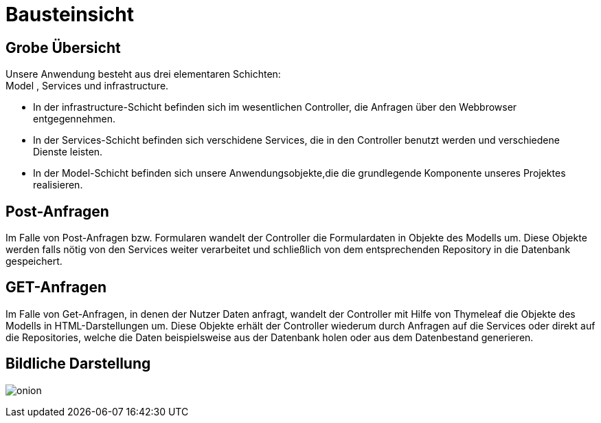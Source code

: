 = Bausteinsicht

== Grobe Übersicht

Unsere Anwendung besteht aus drei elementaren Schichten: +
Model , Services und infrastructure. +

* In der infrastructure-Schicht befinden sich im wesentlichen Controller, die Anfragen über den Webbrowser entgegennehmen. +

* In der Services-Schicht befinden sich verschidene Services, die in den Controller benutzt werden und verschiedene Dienste leisten. +

* In der Model-Schicht befinden sich unsere Anwendungsobjekte,die die grundlegende Komponente unseres Projektes realisieren. +

== Post-Anfragen

Im Falle von Post-Anfragen bzw. Formularen wandelt der Controller die Formulardaten in Objekte des Modells um.
Diese Objekte werden falls nötig von den Services weiter verarbeitet und schließlich von dem entsprechenden Repository in
die Datenbank gespeichert.

== GET-Anfragen

Im Falle von Get-Anfragen, in denen der Nutzer Daten anfragt, wandelt der Controller mit Hilfe von Thymeleaf die Objekte des Modells in HTML-Darstellungen um.
Diese Objekte erhält der Controller wiederum durch Anfragen auf die Services oder direkt auf die Repositories, welche die Daten beispielsweise aus der Datenbank holen oder aus dem Datenbestand generieren. +


== Bildliche Darstellung

image:images/onion.jpg[align="center"]
